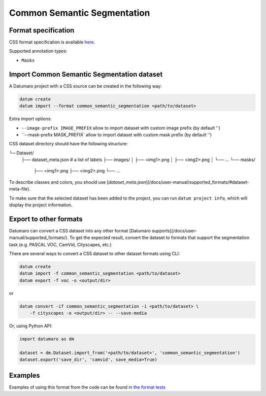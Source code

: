Common Semantic Segmentation
============================

Format specification
--------------------

CSS format specification is available `here <https://github.com/openvinotoolkit/open_model_zoo/blob/master/tools/accuracy_checker/openvino/tools/accuracy_checker/annotation_converters/README.md#supported-converters>`_.

Supported annotation types:

- ``Masks``

Import Common Semantic Segmentation dataset
-------------------------------------------

A Datumaro project with a CSS source can be created in the following way:

.. code-block::

    datum create
    datum import --format common_semantic_segmentation <path/to/dataset>

Extra import options:

- ``--image-prefix IMAGE_PREFIX`` allow to import dataset with custom image prefix
  (by default '')
- ``--mask-prefix MASK_PREFIX` allow to import dataset with custom mask prefix
  (by default '')

CSS dataset directory should have the following structure:

└─ Dataset/
    ├── dataset_meta.json # a list of labels
    ├── images/
    │   ├── <img1>.png
    │   ├── <img2>.png
    │   └── ...
    └── masks/
        ├── <img1>.png
        ├── <img2>.png
        └── ...

To describe classes and colors, you should use [`dataset_meta.json`](/docs/user-manual/supported_formats/#dataset-meta-file).

To make sure that the selected dataset has been added to the project, you can
run ``datum project info``, which will display the project information.

Export to other formats
-----------------------

Datumaro can convert a CSS dataset into any other format [Datumaro supports](/docs/user-manual/supported_formats/).
To get the expected result, convert the dataset to formats
that support the segmentation task (e.g. PASCAL VOC, CamVid, Cityscapes, etc.)

There are several ways to convert a CSS dataset to other dataset
formats using CLI:

.. code-block::

    datum create
    datum import -f common_semantic_segmentation <path/to/dataset>
    datum export -f voc -o <output/dir>

or

.. code-block::

    datum convert -if common_semantic_segmentation -i <path/to/dataset> \
        -f cityscapes -o <output/dir> -- --save-media

Or, using Python API:

.. code-block::

    import datumaro as dm

    dataset = dm.Dataset.import_from('<path/to/dataset>', 'common_semantic_segmentation')
    dataset.export('save_dir', 'camvid', save_media=True)

Examples
--------

Examples of using this format from the code can be found in
`the format tests <https://github.com/openvinotoolkit/datumaro/tree/develop/tests/unit/test_common_semantic_segmentation_format.py>`_
